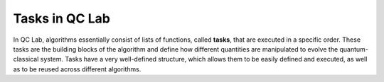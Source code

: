 .. _tasks:


Tasks in QC Lab
=================

In QC Lab, algorithms essentially consist of lists of functions, called **tasks**, that are executed in a specific order.
These tasks are the building blocks of the algorithm and define how different quantities are manipulated to evolve the quantum-classical system.
Tasks have a very well-defined structure, which allows them to be easily defined and executed, as well as to be reused across different algorithms.




